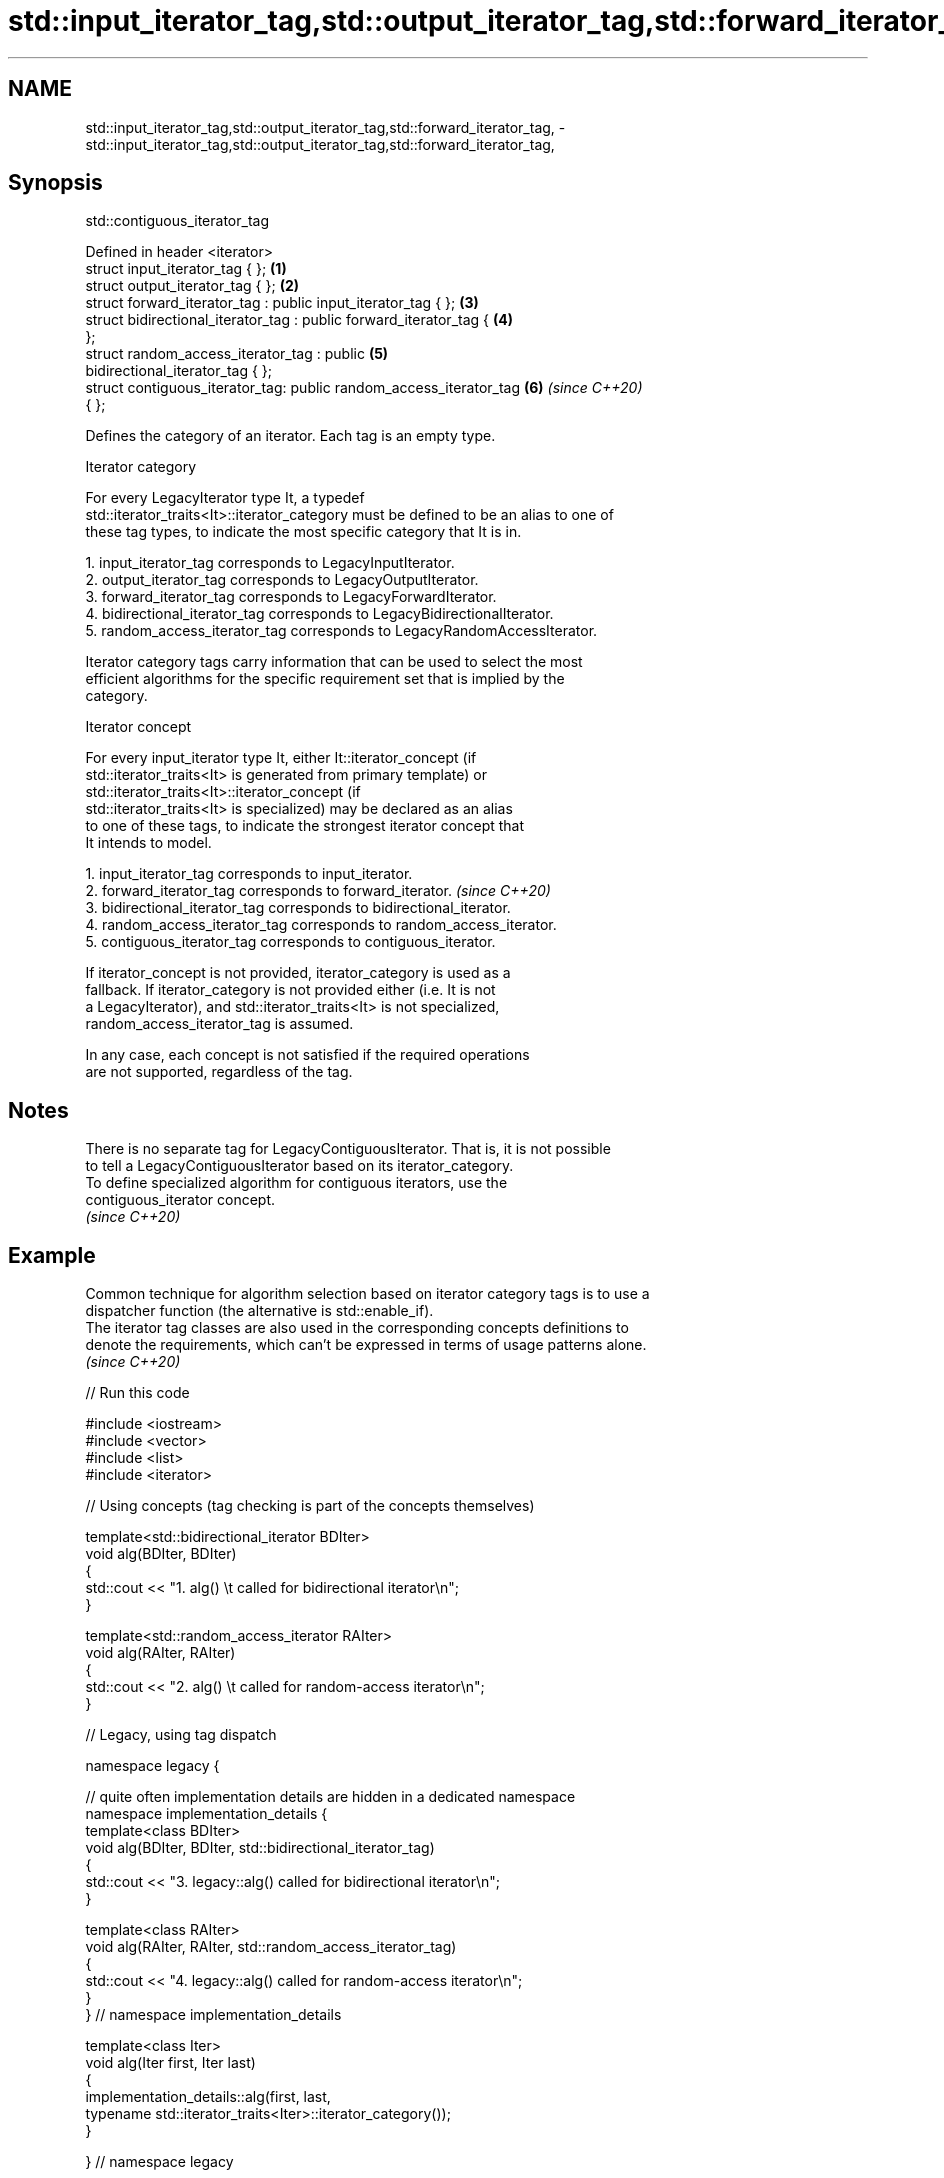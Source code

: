 .TH std::input_iterator_tag,std::output_iterator_tag,std::forward_iterator_tag, 3 "2022.03.29" "http://cppreference.com" "C++ Standard Libary"
.SH NAME
std::input_iterator_tag,std::output_iterator_tag,std::forward_iterator_tag, \- std::input_iterator_tag,std::output_iterator_tag,std::forward_iterator_tag,

.SH Synopsis
                               std::contiguous_iterator_tag

   Defined in header <iterator>
   struct input_iterator_tag { };                                     \fB(1)\fP
   struct output_iterator_tag { };                                    \fB(2)\fP
   struct forward_iterator_tag : public input_iterator_tag { };       \fB(3)\fP
   struct bidirectional_iterator_tag : public forward_iterator_tag {  \fB(4)\fP
   };
   struct random_access_iterator_tag : public                         \fB(5)\fP
   bidirectional_iterator_tag { };
   struct contiguous_iterator_tag: public random_access_iterator_tag  \fB(6)\fP \fI(since C++20)\fP
   { };

   Defines the category of an iterator. Each tag is an empty type.

  Iterator category

   For every LegacyIterator type It, a typedef
   std::iterator_traits<It>::iterator_category must be defined to be an alias to one of
   these tag types, to indicate the most specific category that It is in.

    1. input_iterator_tag corresponds to LegacyInputIterator.
    2. output_iterator_tag corresponds to LegacyOutputIterator.
    3. forward_iterator_tag corresponds to LegacyForwardIterator.
    4. bidirectional_iterator_tag corresponds to LegacyBidirectionalIterator.
    5. random_access_iterator_tag corresponds to LegacyRandomAccessIterator.

   Iterator category tags carry information that can be used to select the most
   efficient algorithms for the specific requirement set that is implied by the
   category.

     Iterator concept

   For every input_iterator type It, either It::iterator_concept (if
   std::iterator_traits<It> is generated from primary template) or
   std::iterator_traits<It>::iterator_concept (if
   std::iterator_traits<It> is specialized) may be declared as an alias
   to one of these tags, to indicate the strongest iterator concept that
   It intends to model.

    1. input_iterator_tag corresponds to input_iterator.
    2. forward_iterator_tag corresponds to forward_iterator.              \fI(since C++20)\fP
    3. bidirectional_iterator_tag corresponds to bidirectional_iterator.
    4. random_access_iterator_tag corresponds to random_access_iterator.
    5. contiguous_iterator_tag corresponds to contiguous_iterator.

   If iterator_concept is not provided, iterator_category is used as a
   fallback. If iterator_category is not provided either (i.e. It is not
   a LegacyIterator), and std::iterator_traits<It> is not specialized,
   random_access_iterator_tag is assumed.

   In any case, each concept is not satisfied if the required operations
   are not supported, regardless of the tag.

.SH Notes

   There is no separate tag for LegacyContiguousIterator. That is, it is not possible
   to tell a LegacyContiguousIterator based on its iterator_category.
   To define specialized algorithm for contiguous iterators, use the
   contiguous_iterator concept.
   \fI(since C++20)\fP

.SH Example

   Common technique for algorithm selection based on iterator category tags is to use a
   dispatcher function (the alternative is std::enable_if).
   The iterator tag classes are also used in the corresponding concepts definitions to
   denote the requirements, which can't be expressed in terms of usage patterns alone.
   \fI(since C++20)\fP


// Run this code

 #include <iostream>
 #include <vector>
 #include <list>
 #include <iterator>

 // Using concepts (tag checking is part of the concepts themselves)

 template<std::bidirectional_iterator BDIter>
 void alg(BDIter, BDIter)
 {
     std::cout << "1. alg() \\t called for bidirectional iterator\\n";
 }

 template<std::random_access_iterator RAIter>
 void alg(RAIter, RAIter)
 {
     std::cout << "2. alg() \\t called for random-access iterator\\n";
 }

 // Legacy, using tag dispatch

 namespace legacy {

 // quite often implementation details are hidden in a dedicated namespace
 namespace implementation_details {
 template<class BDIter>
 void alg(BDIter, BDIter, std::bidirectional_iterator_tag)
 {
     std::cout << "3. legacy::alg() called for bidirectional iterator\\n";
 }

 template<class RAIter>
 void alg(RAIter, RAIter, std::random_access_iterator_tag)
 {
     std::cout << "4. legacy::alg() called for random-access iterator\\n";
 }
 } // namespace implementation_details

 template<class Iter>
 void alg(Iter first, Iter last)
 {
     implementation_details::alg(first, last,
         typename std::iterator_traits<Iter>::iterator_category());
 }

 } // namespace legacy

 int main()
 {
     std::list<int> l;
     alg(l.begin(), l.end()); // 1.
     legacy::alg(l.begin(), l.end()); // 3.

     std::vector<int> v;
     alg(v.begin(), v.end()); // 2.
     legacy::alg(v.begin(), v.end()); // 4.

 //    std::istreambuf_iterator<char> i1(std::cin), i2;
 //    alg(i1, i2);         // compile error: no matching function for call
 //    legacy::alg(i1, i2); // compile error: no matching function for call
 }

.SH Output:

 1. alg()         called for bidirectional iterator
 3. legacy::alg() called for bidirectional iterator
 2. alg()         called for random-access iterator
 4. legacy::alg() called for random-access iterator

.SH See also

   iterator              base class to ease the definition of required types for simple
   (deprecated in C++17) iterators
                         \fI(class template)\fP
   iterator_traits       provides uniform interface to the properties of an iterator
                         \fI(class template)\fP

